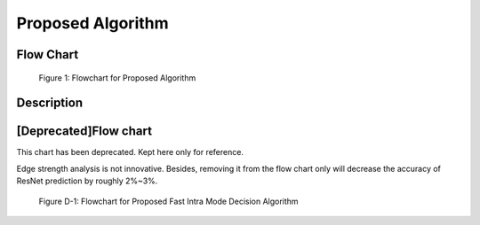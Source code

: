 Proposed Algorithm
==================

Flow Chart
----------

.. figure:: _static/Proposed-Intra-Mode-Decision-Flowchart.svg
   :width: 1000px
   :alt: proposed fast intra mode decision algorithm

   Figure 1: Flowchart for Proposed Algorithm

Description
-----------

[Deprecated]Flow chart
----------------------

This chart has been deprecated. Kept here only for reference.

Edge strength analysis is not innovative. Besides, removing it from
the flow chart only will decrease the accuracy of ResNet prediction
by roughly 2%~3%.

.. figure:: _static/deprecated-Proposed-Intra-Mode-Decision-Flowchart.svg
   :width: 600px
   :alt: deprecated proposed fast intra mode decision algorithm

   Figure D-1: Flowchart for Proposed Fast Intra Mode Decision Algorithm